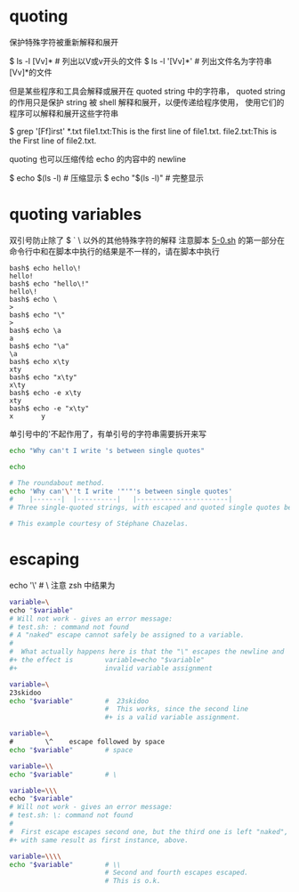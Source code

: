 * quoting
  保护特殊字符被重新解释和展开

$ ls -l [Vv]*  # 列出以V或v开头的文件
$ ls -l '[Vv]*'  # 列出文件名为字符串[Vv]*的文件

但是某些程序和工具会解释或展开在 quoted string 中的字符串，
quoted string 的作用只是保护 string 被 shell 解释和展开，以便传递给程序使用，
使用它们的程序可以解释和展开这些字符串

$ grep '[Ff]irst' *.txt
file1.txt:This is the first line of file1.txt.
file2.txt:This is the First line of file2.txt.

quoting 也可以压缩传给 echo 的内容中的 newline

$ echo $(ls -l)   # 压缩显示
$ echo "$(ls -l)"  # 完整显示

* quoting variables
双引号防止除了 $ ` \ 以外的其他特殊字符的解释
注意脚本 [[file:5-0.sh][5-0.sh]] 的第一部分在命令行中和在脚本中执行的结果是不一样的，请在脚本中执行

#+BEGIN_EXAMPLE
bash$ echo hello\!
hello!
bash$ echo "hello\!"
hello\!
bash$ echo \
>
bash$ echo "\"
>
bash$ echo \a
a
bash$ echo "\a"
\a
bash$ echo x\ty
xty
bash$ echo "x\ty"
x\ty
bash$ echo -e x\ty
xty
bash$ echo -e "x\ty"
x       y
#+END_EXAMPLE

单引号中的'不起作用了，有单引号的字符串需要拆开来写

#+BEGIN_SRC sh
echo "Why can't I write 's between single quotes"

echo

# The roundabout method.
echo 'Why can'\''t I write '"'"'s between single quotes'
#    |-------|  |----------|   |-----------------------|
# Three single-quoted strings, with escaped and quoted single quotes between.

# This example courtesy of Stéphane Chazelas.
#+END_SRC

* escaping

echo '\\z'  # \\z 注意 zsh 中结果为 \z

#+BEGIN_SRC sh
variable=\
echo "$variable"
# Will not work - gives an error message:
# test.sh: : command not found
# A "naked" escape cannot safely be assigned to a variable.
#
#  What actually happens here is that the "\" escapes the newline and
#+ the effect is        variable=echo "$variable"
#+                      invalid variable assignment

variable=\
23skidoo
echo "$variable"        #  23skidoo
                        #  This works, since the second line
                        #+ is a valid variable assignment.

variable=\
#        \^    escape followed by space
echo "$variable"        # space

variable=\\
echo "$variable"        # \

variable=\\\
echo "$variable"
# Will not work - gives an error message:
# test.sh: \: command not found
#
#  First escape escapes second one, but the third one is left "naked",
#+ with same result as first instance, above.

variable=\\\\
echo "$variable"        # \\
                        # Second and fourth escapes escaped.
                        # This is o.k.
#+END_SRC
